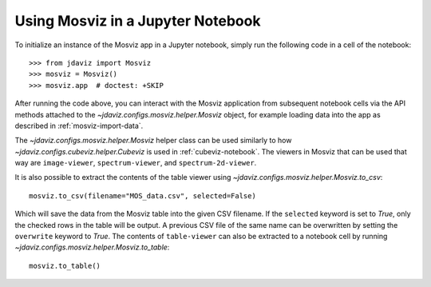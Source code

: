 .. _mosviz-notebook:

***********************************
Using Mosviz in a Jupyter Notebook 
***********************************

To initialize an instance of the Mosviz app in a Jupyter notebook, simply run
the following code in a cell of the notebook::

    >>> from jdaviz import Mosviz
    >>> mosviz = Mosviz()
    >>> mosviz.app  # doctest: +SKIP

After running the code above, you can interact with the Mosviz application from 
subsequent notebook cells via the API methods attached to the
`~jdaviz.configs.mosviz.helper.Mosviz` object,
for example loading data into the app as described in :ref:`mosviz-import-data`.

.. seealso::

    :ref:`Cubeviz data export <cubeviz-notebook>`
        Cubeviz documentation on data exporting.

The `~jdaviz.configs.mosviz.helper.Mosviz` helper class can be used similarly to how
`~jdaviz.configs.cubeviz.helper.Cubeviz` is used in :ref:`cubeviz-notebook`.
The viewers in Mosviz that can be used that way are ``image-viewer``, ``spectrum-viewer``,
and ``spectrum-2d-viewer``.

It is also possible to extract the contents of the table viewer using
`~jdaviz.configs.mosviz.helper.Mosviz.to_csv`::

    mosviz.to_csv(filename="MOS_data.csv", selected=False)

Which will save the data from the Mosviz table into the given CSV filename.
If the ``selected`` keyword is set to `True`, only the checked
rows in the table will be output. A previous CSV file of the same name can
be overwritten by setting the ``overwrite`` keyword to `True`.
The contents of ``table-viewer`` can also be extracted to a notebook cell by
running `~jdaviz.configs.mosviz.helper.Mosviz.to_table`::

    mosviz.to_table()

